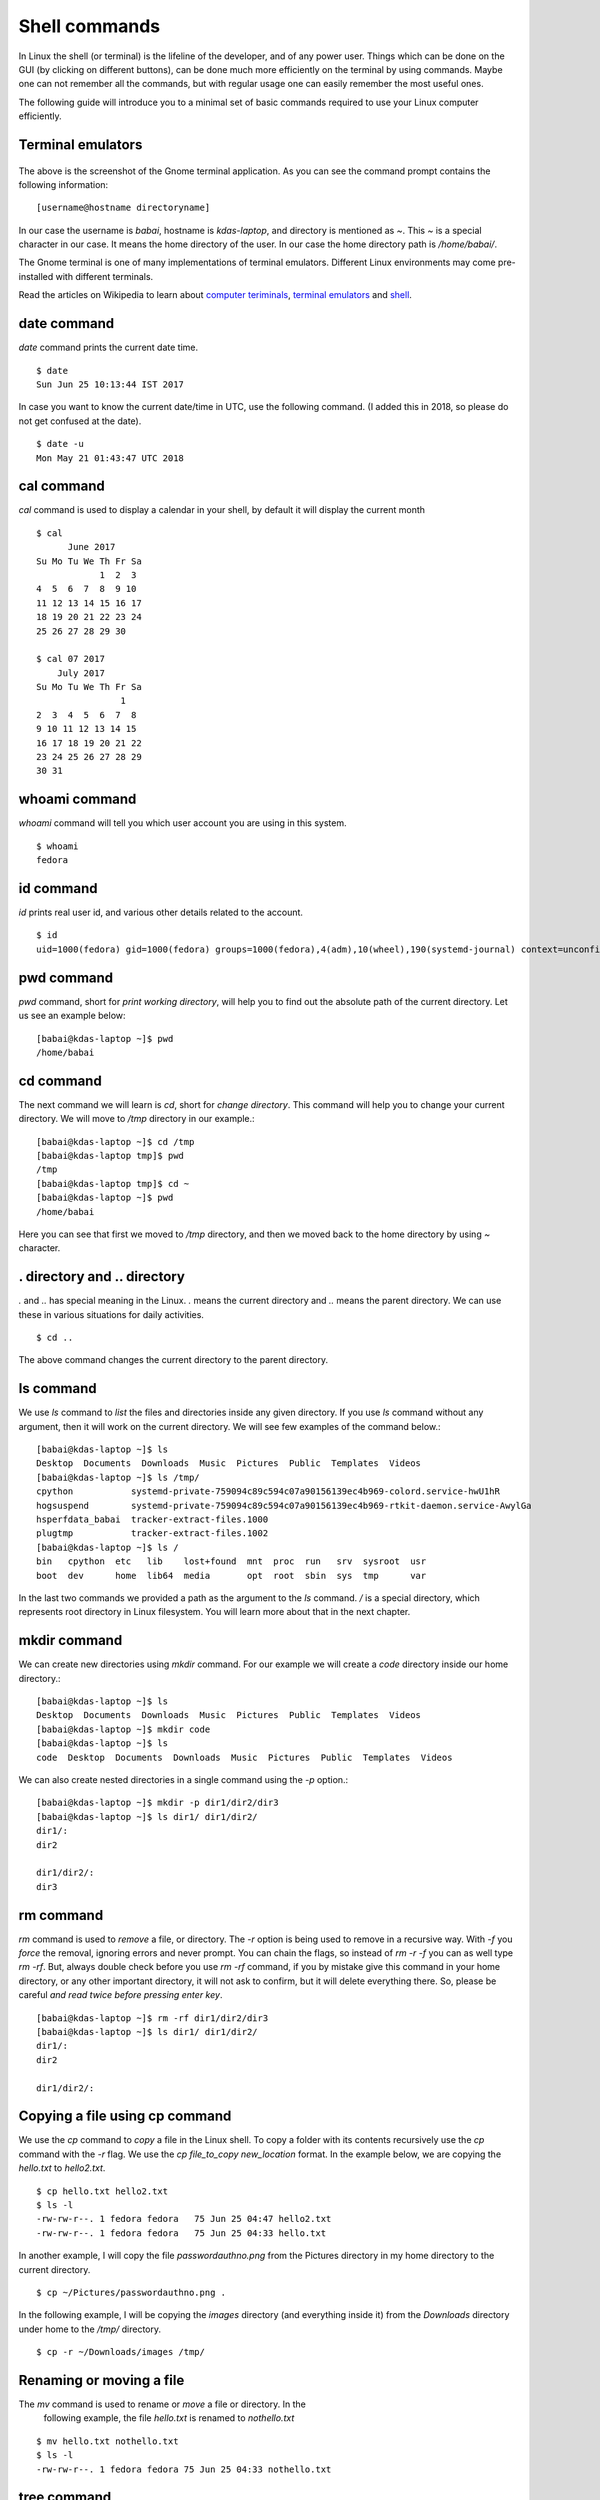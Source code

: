 Shell commands
===============

In Linux the shell (or terminal) is the lifeline of the developer, and of any
power user. Things which can be done on the GUI (by clicking on different
buttons), can be done much more efficiently on the terminal by using commands.
Maybe one can not remember all the commands, but with regular usage one can easily
remember the most useful ones.

The following guide will introduce you to a minimal set of basic commands
required to use your Linux computer efficiently.

Terminal emulators
------------------

.. figure:: img/terminal1.png
   :width: 600px
   :align: center

The above is the screenshot of the Gnome terminal application. As you can see
the command prompt contains the following information::

    [username@hostname directoryname]

In our case the username is *babai*, hostname is *kdas-laptop*, and directory
is mentioned as *~*. This *~* is a special character in our case. It means
the home directory of the user. In our case the home directory path is
*/home/babai/*.

The Gnome terminal is one of many implementations of terminal emulators.
Different Linux environments may come pre-installed with different terminals.

Read the articles on Wikipedia to learn about `computer teriminals
<https://en.wikipedia.org/wiki/Computer_terminal>`_, `terminal emulators
<https://en.wikipedia.org/wiki/Terminal_emulator>`_ and `shell
<https://en.wikipedia.org/wiki/Shell_%28computing%29>`_.

date command
-------------

*date* command prints the current date time.

::

    $ date
    Sun Jun 25 10:13:44 IST 2017

In case you want to know the current date/time in UTC, use the following command.
(I added this in 2018, so please do not get confused at the date).

::

    $ date -u
    Mon May 21 01:43:47 UTC 2018

cal command
------------

*cal* command is used to display a calendar in your shell, by default it
will display the current month

::

    $ cal
          June 2017     
    Su Mo Tu We Th Fr Sa
                1  2  3 
    4  5  6  7  8  9 10 
    11 12 13 14 15 16 17 
    18 19 20 21 22 23 24 
    25 26 27 28 29 30    

    $ cal 07 2017
        July 2017     
    Su Mo Tu We Th Fr Sa
                    1 
    2  3  4  5  6  7  8 
    9 10 11 12 13 14 15 
    16 17 18 19 20 21 22 
    23 24 25 26 27 28 29 
    30 31                



whoami command
---------------

*whoami* command will tell you which user account you are using in this system.

::

    $ whoami
    fedora

id command
-----------

*id* prints real user id, and various other details related to the account.

::

    $ id
    uid=1000(fedora) gid=1000(fedora) groups=1000(fedora),4(adm),10(wheel),190(systemd-journal) context=unconfined_u:unconfined_r:unconfined_t:s0-s0:c0.c1023

pwd command
------------

*pwd* command, short for *print working directory*, will help you to find out the absolute path of the current directory. Let us see an example below:
::

    [babai@kdas-laptop ~]$ pwd
    /home/babai

cd command
----------

The next command we will learn is *cd*, short for *change directory*. This command will help you to change your current directory. We will move
to */tmp* directory in our example.::

    [babai@kdas-laptop ~]$ cd /tmp
    [babai@kdas-laptop tmp]$ pwd
    /tmp
    [babai@kdas-laptop tmp]$ cd ~
    [babai@kdas-laptop ~]$ pwd
    /home/babai

Here you can see that first we moved to */tmp* directory, and then we moved
back to the home directory by using
*~* character.

. directory and .. directory
-----------------------------

*.* and *..* has special meaning in the Linux. *.* means the current
directory and *..* means the parent directory. We can use these in various
situations for daily activities.

::

    $ cd ..

The above command changes the current directory to the parent directory.

ls command
----------

We use *ls* command to *list* the files and directories inside any given
directory. If you use *ls* command without any argument, then it will work on
the current directory. We will see few examples of the command below.::

    [babai@kdas-laptop ~]$ ls
    Desktop  Documents  Downloads  Music  Pictures  Public  Templates  Videos
    [babai@kdas-laptop ~]$ ls /tmp/
    cpython           systemd-private-759094c89c594c07a90156139ec4b969-colord.service-hwU1hR
    hogsuspend        systemd-private-759094c89c594c07a90156139ec4b969-rtkit-daemon.service-AwylGa
    hsperfdata_babai  tracker-extract-files.1000
    plugtmp           tracker-extract-files.1002
    [babai@kdas-laptop ~]$ ls /
    bin   cpython  etc   lib    lost+found  mnt  proc  run   srv  sysroot  usr
    boot  dev      home  lib64  media       opt  root  sbin  sys  tmp      var

In the last two commands we provided a path as the argument to the *ls*
command. */* is a special directory, which represents root directory in Linux
filesystem. You will learn more about that in the next chapter.

mkdir command
-------------

We can create new directories using *mkdir* command. For our example we will
create a *code* directory inside our home directory.::

    [babai@kdas-laptop ~]$ ls
    Desktop  Documents  Downloads  Music  Pictures  Public  Templates  Videos
    [babai@kdas-laptop ~]$ mkdir code
    [babai@kdas-laptop ~]$ ls
    code  Desktop  Documents  Downloads  Music  Pictures  Public  Templates  Videos

We can also create nested directories in a single command using the *-p* option.::

    [babai@kdas-laptop ~]$ mkdir -p dir1/dir2/dir3
    [babai@kdas-laptop ~]$ ls dir1/ dir1/dir2/ 
    dir1/:
    dir2

    dir1/dir2/:
    dir3

rm command
----------

*rm* command is used to *remove* a file, or directory. The *-r* option is being
used to remove in a recursive way. With *-f* you *force* the removal, ignoring errors and never prompt.
You can chain the flags, so instead of *rm -r -f* you can as well type *rm -rf*.
But, always double check before you use *rm -rf* command, if you by mistake
give this command in your home directory, or any other important directory,
it will not ask to confirm, but it will delete everything there. So, please be careful
*and read twice before pressing enter key*.

::

    [babai@kdas-laptop ~]$ rm -rf dir1/dir2/dir3
    [babai@kdas-laptop ~]$ ls dir1/ dir1/dir2/ 
    dir1/:
    dir2

    dir1/dir2/:

Copying a file using cp command
-------------------------------

We use the *cp* command to *copy* a file in the Linux shell. To copy a folder with its contents
recursively use the *cp* command with the *-r* flag.  
We use the *cp file_to_copy new_location* format.  
In the example below, we
are copying the *hello.txt* to *hello2.txt*.

::

    $ cp hello.txt hello2.txt
    $ ls -l
    -rw-rw-r--. 1 fedora fedora   75 Jun 25 04:47 hello2.txt
    -rw-rw-r--. 1 fedora fedora   75 Jun 25 04:33 hello.txt

In another example, I will copy the file *passwordauthno.png* from the
Pictures directory in my home directory to the current directory.

::

    $ cp ~/Pictures/passwordauthno.png .


In the following example, I will be copying the *images* directory
(and everything inside it) from the *Downloads* directory under home
to the */tmp/* directory.

::

    $ cp -r ~/Downloads/images /tmp/

Renaming or moving a file
--------------------------

The *mv* command is used to rename or *move* a file or directory. In the
 following example, the file *hello.txt* is renamed to
 *nothello.txt*

::

    $ mv hello.txt nothello.txt
    $ ls -l
    -rw-rw-r--. 1 fedora fedora 75 Jun 25 04:33 nothello.txt

tree command
-------------

*tree* command prints the directory structure in a nice visual tree design way.

::

    [babai@kdas-laptop ~]$ tree
    .
    ├── code
    ├── Desktop
    ├── dir1
    │   └── dir2
    ├── Documents
    ├── Downloads
    ├── Music
    ├── Pictures
    │   └── terminal1.png
    ├── Public
    ├── Templates
    └── Videos


wc command
-----------

*wc*, short for *word count*, is an useful command which can help us to count newlines, words and bytes
of a file.

::

    $ cat hello.txt
    HI that is a file.
    This is the second line.
    And we also have a third line.
    $ wc -l hello.txt
    3 hello.txt
    $ wc -w hello.txt
    17 hello.txt

The *-l* flag finds the number of lines in a file, *-w* counts the number
of words in the file.

echo command
-------------

*echo* command echoes any given string to the display.

::

    $ echo "Hello"
    Hello

Redirecting the command output
-------------------------------

In Linux shells, we can redirect the command output to a file, or as input to
another command. The pipe operator *|* is the most common way to do so. Using this we can now
count the number of directories in the root (*/*) directory very easily.

::

    $ ls /
    bin  boot  dev  etc  home  lib  lib64  lost+found  media  mnt  opt  proc  root  run  sbin  srv  sys  tmp  usr  var
    $ ls / | wc -w
    20

The **|** is known as pipe. To know more about this, watch `this
video <https://www.youtube.com/watch?v=bKzonnwoR2I>`_.

Using > to redirect output to a file
------------------------------------

We can use *>* to redirect the output of one command to a file, if the file
exists this will remove the old content and only keep the input. We can use
*>>* to append to a file, means it will keep all the old content, and
it will add the new input to the end of the file.

::

    $ ls / > details.txt
    $ cat details.txt 
    bin
    boot
    dev
    etc
    home
    lib
    lib64
    lost+found
    media
    mnt
    opt
    proc
    root
    run
    sbin
    srv
    sys
    tmp
    usr
    var
    $ ls /usr/ > details.txt 
    $ cat details.txt 
    bin
    games
    include
    lib
    lib64
    libexec
    local
    sbin
    share
    src
    tmp
    $ ls -l /tmp/ >> details.txt 
    $ cat details.txt 
    bin
    games
    include
    lib
    lib64
    libexec
    local
    sbin
    share
    src
    tmp
    total 776
    -rwxrwxr-x. 1 fedora fedora     34 Jun 24 07:56 helol.py
    -rw-------. 1 fedora fedora 784756 Jun 23 10:49 tmp3lDEho

Moving around in the command line
----------------------------------

There are key shortcuts available in Bash which will help you to move around faster.
They are by the way very similar to the standard *emacs* keybindings, a number of key
combinations that you will discover in many places and therefore are very handy to memorize
and internalize.
The following table is a good starting point.

+-----------------+------------------------------------------------+
| Key combination | Action                                         |
+=================+================================================+
| Ctrl + A        | Move to the beginning of the line              |
+-----------------+------------------------------------------------+
| Ctrl + E        | Move to the end of the line                    |
+-----------------+------------------------------------------------+
| Alt + B         | Move to the previous word                      |
+-----------------+------------------------------------------------+
| Alt + F         | Move to the next word                          |
+-----------------+------------------------------------------------+
| Ctrl + U        | Cuts  to the beginning of the line             |
+-----------------+------------------------------------------------+
| Ctrl + K        | Cuts  to the end of the line                   |
+-----------------+------------------------------------------------+
| Ctrl + W        | Cuts  the previous word                        |
+-----------------+------------------------------------------------+
| Ctrl + P        | Browse previously entered commands             |
+-----------------+------------------------------------------------+
| Ctrl + R        | Reverse search for previously entered commands |
+-----------------+------------------------------------------------+
| Ctrl + Y        | Pastes the text in buffer                      |
+-----------------+------------------------------------------------+

man pages
----------

*man* shows the system's manual pages. This is the command we use to
view the help document (manual page) for any command. The man pages are
organized based on *sections*, and if the same command is found in many
different sections, only the first one is shown.

The general syntax is *man section command*. Example **man 7 signal**.

You can know about different sections below. Press *q* to quit the program.

::

       1   Executable programs or shell commands
       2   System calls (functions provided by the kernel)
       3   Library calls (functions within program libraries)
       4   Special files (usually found in /dev)
       5   File formats and conventions eg /etc/passwd
       6   Games
       7   Miscellaneous (including macro packages and conventions), e.g. man(7), groff(7)
       8   System administration commands (usually only for root)
       9   Kernel routines [Non standard]

Counting files in a directory
------------------------------

Normally `ls` commands shows all the files and directories in multiple column.
But if you pipe the output to any another command, then it prints one name in a
line. We can combanine that with `wc -l` to count the number of files in a
directory.

::

        ls | wc -l
        73

Editing longer commands
------------------------

If you are typing a long command or something multi-line, then you can type
`Ctrl-x-e`, press Control button, and then `x` and then `e` key. This will open
up a temporary editor using the `$EDITOR`.
